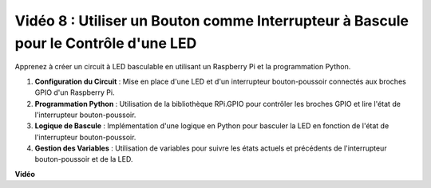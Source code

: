 Vidéo 8 : Utiliser un Bouton comme Interrupteur à Bascule pour le Contrôle d'une LED
=============================================================================================

Apprenez à créer un circuit à LED basculable en utilisant un Raspberry Pi et la programmation Python.

1. **Configuration du Circuit** : Mise en place d'une LED et d'un interrupteur bouton-poussoir connectés aux broches GPIO d'un Raspberry Pi.
2. **Programmation Python** : Utilisation de la bibliothèque RPi.GPIO pour contrôler les broches GPIO et lire l'état de l'interrupteur bouton-poussoir.
3. **Logique de Bascule** : Implémentation d'une logique en Python pour basculer la LED en fonction de l'état de l'interrupteur bouton-poussoir.
4. **Gestion des Variables** : Utilisation de variables pour suivre les états actuels et précédents de l'interrupteur bouton-poussoir et de la LED.


**Vidéo**

.. raw:: html

    <iframe width="700" height="500" src="https://www.youtube.com/embed/yL5BNA_Ex6s?si=zJmjwc_W0u9oFh1_" title="Lecteur vidéo YouTube" frameborder="0" allow="accelerometer; autoplay; clipboard-write; encrypted-media; gyroscope; picture-in-picture; web-share" allowfullscreen></iframe>
